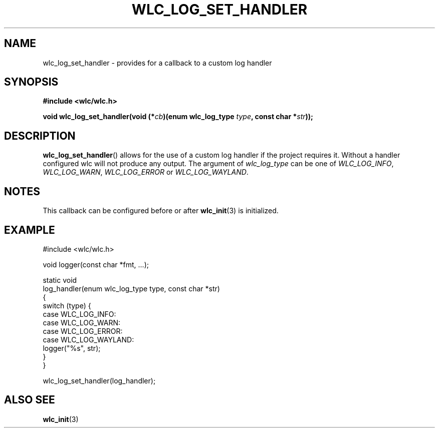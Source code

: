 .TH WLC_LOG_SET_HANDLER 3 2016-04-22 WLC "WLC Core API Functions"

.SH NAME
wlc_log_set_handler \- provides for a callback to a custom log handler

.SH SYNOPSIS
.B #include <wlc/wlc.h>

.BI "void wlc_log_set_handler(void (*"cb ")(enum wlc_log_type "type ", const char *" str "));"

.SH DESCRIPTION
.BR wlc_log_set_handler ()
allows for the use of a custom log handler if the
project requires it. Without a handler configured wlc will not produce any
output. The argument of
.I wlc_log_type
can be one of
.IR WLC_LOG_INFO ,
.IR WLC_LOG_WARN ,
.I WLC_LOG_ERROR
or
.IR WLC_LOG_WAYLAND .

.SH NOTES
This callback can be configured before or after
.BR wlc_init (3)
is initialized.

.SH EXAMPLE
.nf
#include <wlc/wlc.h>

void logger(const char *fmt, ...);

static void 
log_handler(enum wlc_log_type type, const char *str)
{
    switch (type) {
        case WLC_LOG_INFO:
        case WLC_LOG_WARN:
        case WLC_LOG_ERROR:
        case WLC_LOG_WAYLAND:
            logger("%s", str);
     }
}

wlc_log_set_handler(log_handler);
.fi

.SH ALSO SEE
.BR wlc_init (3)
